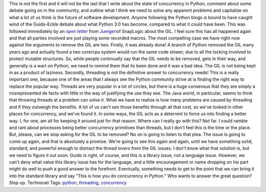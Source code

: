 .. container::

   This is not the first and it will not be the last that I write about
   the state of concurrency in Python, comment about some debate going
   on in the community, and outline what I think we need to solve any
   apparent problems and capitalize on what a lot of us think is the
   future of software development. Anyone following the Python blogs is
   bound to have caught wind of the Guido-Eckle debate about what Python
   3.0 has become, compared to what it could have been. This was
   followed immediately by an `open
   letter <http://blog.snaplogic.org/?p=94>`__ from
   `Juergen <http://blog.snaplogic.org/?author=5>`__\ of SnapLogic about
   the GIL. I feel sure this has all happened again and that all parties
   involved are just playing some recorded macros.
   The most compelling case we have right now against the arguments to
   remove the GIL are two. Firstly, it was already done! A branch of
   Python removed the GIL many years ago and actually found a two
   core/cpu system would run the same code slower, due to all the
   locking involved to protect mutable structures. So, while people
   continually say that the GIL needs to be removed, gets in their way,
   and generally is a wart on Python, we need to remind them that its
   been done and it was a bad idea. The GIL is not being kept in as a
   product of laziness.
   Secondly, threading is not the definitive answer to concurrency
   needs! This is a really important one, because one of the areas that
   I always see the Python community strive at is finding the right way
   to replace the popular way. Threads are very popular in a lot of
   circles, but there is a huge consensus that they are simply a
   misrepresented de facto with little in the way of justifying the use
   they see. The Java world, in particular, seems to think that throwing
   threads at a problem can solve it. What we have to realize is how
   many problems are caused by threading and if they outweigh the
   benefits. A lot of us can't see those benefits through all that cost,
   so we've looked in other places for concurrency, and we've found it.
   In some ways, the GIL acts as a deterrent to force us into finding a
   better way. I, for one, am all for keeping it around just for that
   reason.
   Where can I really go with this? Not far. I could ramble and rant
   about processes being better concurrency primitives than threads, but
   I don't feel this is the time or the place. But, please, can we stop
   asking for the GIL to be removed? No on is going to listen to that
   plea. The issue is going to come up again, and that is absolutely a
   promise. We're going to see this again and again, until we have
   something solid, standard, and powerful enough to distract the thread
   lovers from the GIL issues. I don't know what that solution is, but
   we need to figure it out soon. Guido is right, of course, and this is
   a library issue, not a language issue. However, we can't deny what
   value this library issue has for the language, and a little
   encouragement or name dropping on his part might do well to push a
   good answer to the forefront. Eventually, something needs to get to
   the point that we can bring it into the standard library and say
   "This is how you do concurrency in Python."
   Who wants to answer the great question? Step up.
   Technorati Tags: `python <http://technorati.com/tag/python>`__,
   `threading <http://technorati.com/tag/threading>`__,
   `concurrency <http://technorati.com/tag/concurrency>`__
